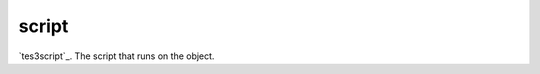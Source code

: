script
====================================================================================================

`tes3script`_. The script that runs on the object.

